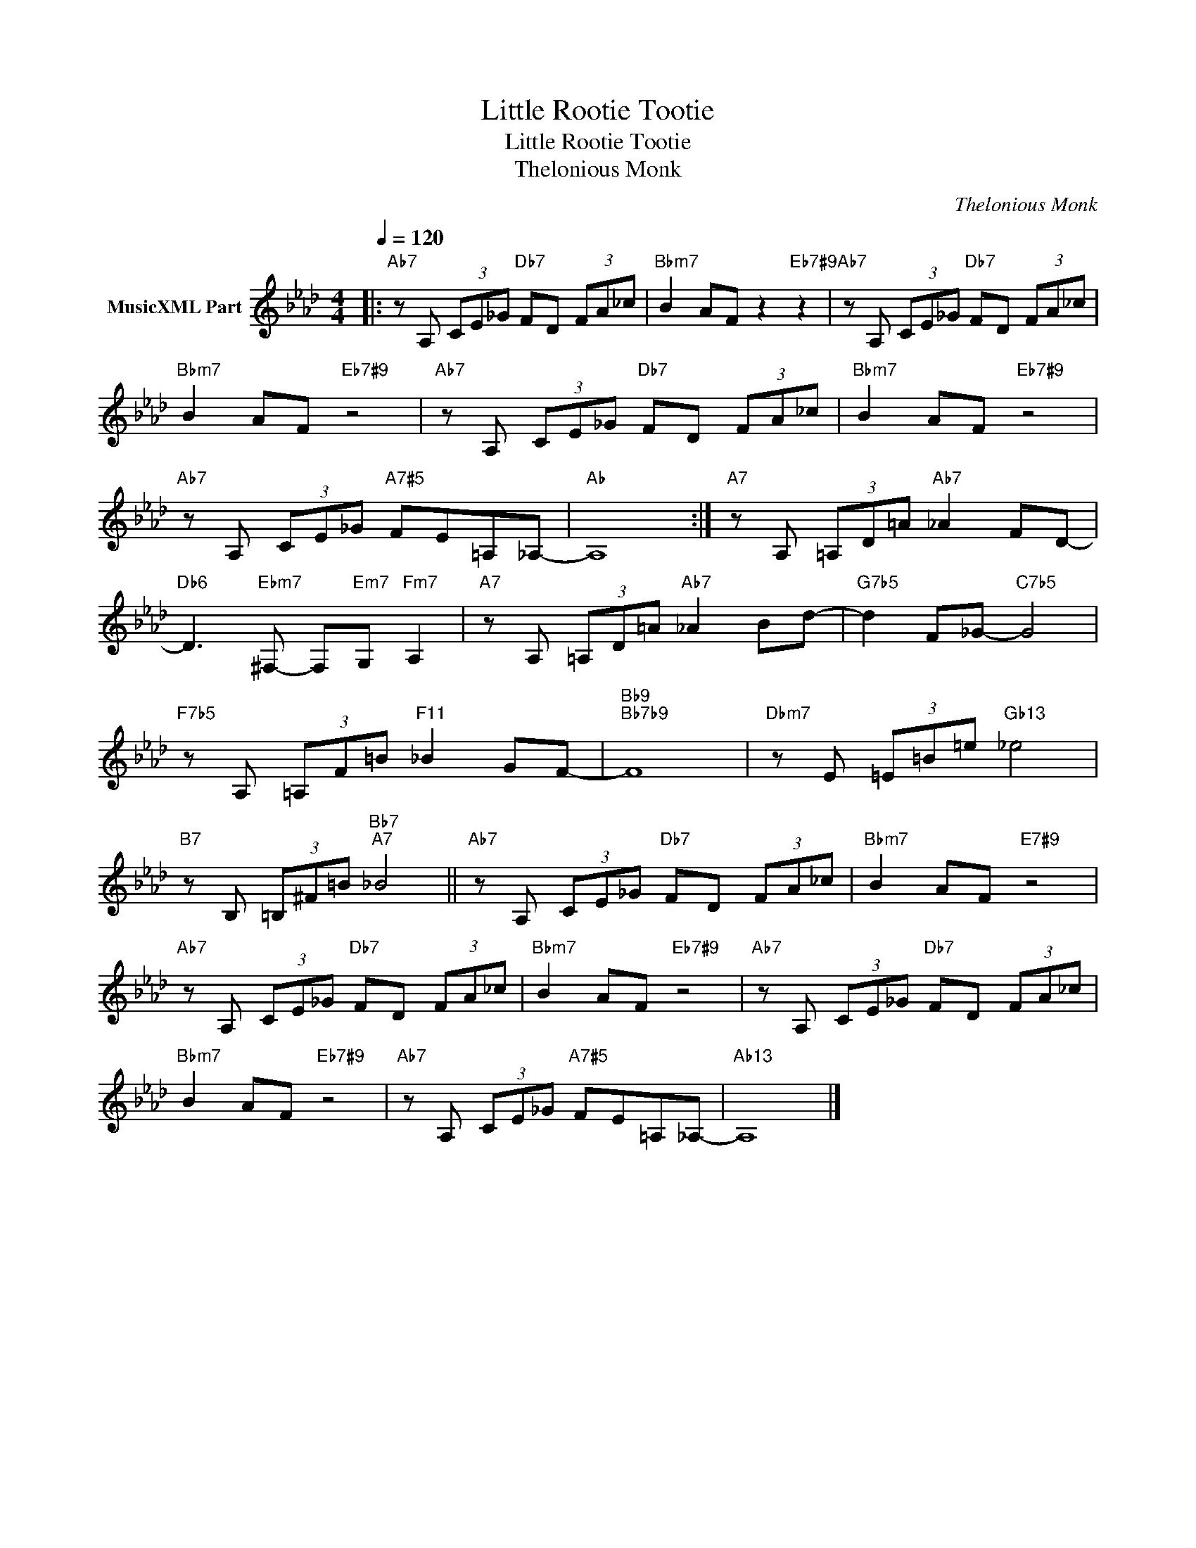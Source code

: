 X:1
T:Little Rootie Tootie
T:Little Rootie Tootie
T:Thelonious Monk
C:Thelonious Monk
Z:All Rights Reserved
L:1/8
Q:1/4=120
M:4/4
K:Ab
V:1 treble nm="MusicXML Part"
%%MIDI program 0
%%MIDI control 7 102
%%MIDI control 10 64
V:1
|:"Ab7" z A, (3CE_G"Db7" FD (3FA_c |"Bbm7" B2 AF z2"Eb7#9" z2 |"Ab7" z A, (3CE_G"Db7" FD (3FA_c | %3
"Bbm7" B2 AF"Eb7#9" z4 |"Ab7" z A, (3CE_G"Db7" FD (3FA_c |"Bbm7" B2 AF"Eb7#9" z4 | %6
"Ab7" z A, (3CE_G"A7#5" FE=A,_A,- |"Ab" A,8 :|"A7" z A, (3=A,D=A"Ab7" _A2 FD- | %9
"Db6" D3"Ebm7" ^F,- F,"Em7"G,"Fm7" A,2 |"A7" z A, (3=A,D=A"Ab7" _A2 Bd- |"G7b5" d2 F_G-"C7b5" G4 | %12
"F7b5" z A, (3=A,F=B"F11" _B2 GF- |"Bb9""Bb7b9" F8 |"Dbm7" z E (3=E=B=e"Gb13" _e4 | %15
"B7" z B, (3=B,^F=B"Bb7""A7" _B4 ||"Ab7" z A, (3CE_G"Db7" FD (3FA_c |"Bbm7" B2 AF"E7#9" z4 | %18
"Ab7" z A, (3CE_G"Db7" FD (3FA_c |"Bbm7" B2 AF"Eb7#9" z4 |"Ab7" z A, (3CE_G"Db7" FD (3FA_c | %21
"Bbm7" B2 AF"Eb7#9" z4 |"Ab7" z A, (3CE_G"A7#5" FE=A,_A,- |"Ab13" A,8 |] %24

